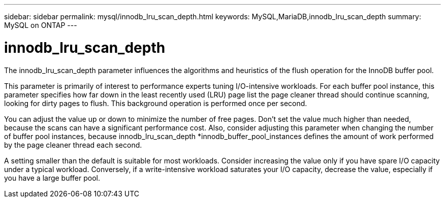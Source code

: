 ---
sidebar: sidebar
permalink: mysql/innodb_lru_scan_depth.html
keywords: MySQL,MariaDB,innodb_lru_scan_depth
summary: MySQL on ONTAP
---

= innodb_lru_scan_depth

[.lead]
The innodb_lru_scan_depth parameter influences the algorithms and heuristics of the flush operation for the InnoDB buffer pool. 

This parameter is primarily of interest to performance experts tuning I/O-intensive workloads. For each buffer pool instance, this parameter specifies how far down in the least recently used (LRU) page list the page cleaner thread should continue scanning, looking for dirty pages to flush. This background operation is performed once per second.

You can adjust the value up or down to minimize the number of free pages. Don’t set the value much higher than needed, because the scans can have a significant performance cost. Also, consider adjusting this parameter when changing the number of buffer pool instances, because innodb_lru_scan_depth *innodb_buffer_pool_instances defines the amount of work performed by the page cleaner thread each second.

A setting smaller than the default is suitable for most workloads. Consider increasing the value only if you have spare I/O capacity under a typical workload. Conversely, if a write-intensive workload saturates your I/O capacity, decrease the value, especially if you have a large buffer pool.
